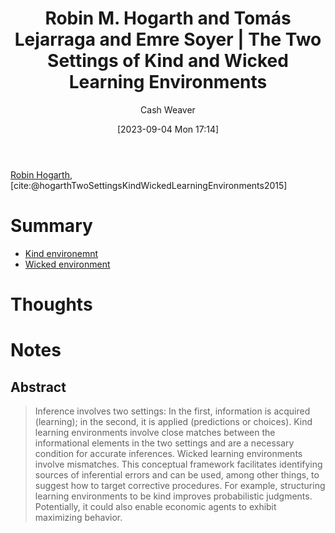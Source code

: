 :PROPERTIES:
:ROAM_REFS: [cite:@hogarthTwoSettingsKindWickedLearningEnvironments2015]
:ID:       909fee0f-39cb-4c5b-871b-1193f4f20dc6
:LAST_MODIFIED: [2023-09-05 Tue 20:15]
:END:
#+title: Robin M. Hogarth and Tomás Lejarraga and Emre Soyer | The Two Settings of Kind and Wicked Learning Environments
#+hugo_custom_front_matter: :slug "909fee0f-39cb-4c5b-871b-1193f4f20dc6"
#+author: Cash Weaver
#+date: [2023-09-04 Mon 17:14]
#+filetags: :reference:

[[id:5bfe548f-860c-4fdd-aa3b-e8fb1dea9195][Robin Hogarth]], [cite:@hogarthTwoSettingsKindWickedLearningEnvironments2015]

* Summary
- [[id:da636d9e-c77c-41be-b109-b84a06c63713][Kind environemnt]]
- [[id:27c588de-fa05-48cc-99c3-17c4e7689aad][Wicked environment]]
* Thoughts
* Notes
** Abstract
#+begin_quote
Inference involves two settings: In the first, information is acquired (learning); in the second, it is applied (predictions or choices). Kind learning environments involve close matches between the informational elements in the two settings and are a necessary condition for accurate inferences. Wicked learning environments involve mismatches. This conceptual framework facilitates identifying sources of inferential errors and can be used, among other things, to suggest how to target corrective procedures. For example, structuring learning environments to be kind improves probabilistic judgments. Potentially, it could also enable economic agents to exhibit maximizing behavior.
#+end_quote

* Flashcards :noexport:
#+print_bibliography: